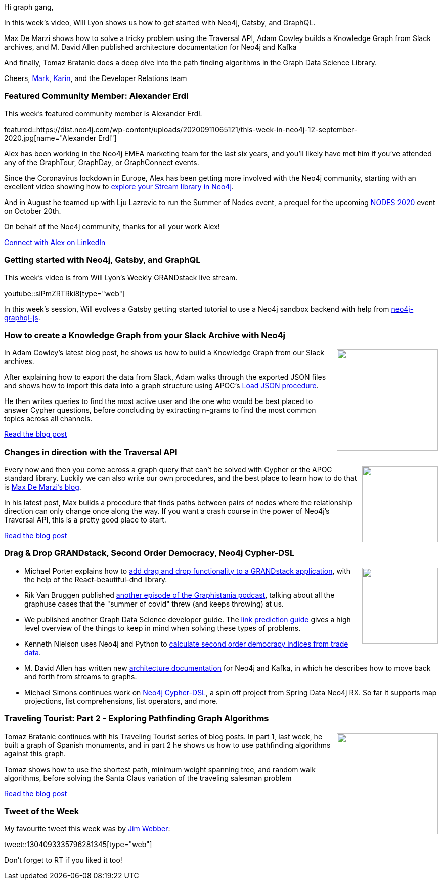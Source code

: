 ﻿:linkattrs:
:type: "web"

////
[Keywords/Tags:]
<insert-tags-here>


[Meta Description:]
Discover what's new in the Neo4j community for the week of 21 March 2020


[Primary Image File Name:]
this-week-neo4j-21-dec-2019.jpg

[Primary Image Alt Text:]


[Headline:]
This Week in Neo4j - Graphs4Good Hackathon, Twitch Session, Cypher Projections, Go Driver

[Body copy:]
////

Hi graph gang,

In this week's video, Will Lyon shows us how to get started with Neo4j, Gatsby, and GraphQL.

Max De Marzi shows how to solve a tricky problem using the Traversal API, Adam Cowley builds a Knowledge Graph from Slack archives, and M. David Allen published architecture documentation for Neo4j and Kafka


And finally, Tomaz Bratanic does a deep dive into the path finding algorithms in the Graph Data Science Library.

Cheers,
https://twitter.com/markhneedham[Mark^], https://twitter.com/askkerush[Karin^], and the Developer Relations team


[[featured-community-member]]
=== Featured Community Member: Alexander Erdl

This week's featured community member is Alexander Erdl.

featured::https://dist.neo4j.com/wp-content/uploads/20200911065121/this-week-in-neo4j-12-september-2020.jpg[name="Alexander Erdl"]

Alex has been working in the Neo4j EMEA marketing team for the last six years, and you'll likely have met him if you've attended any of the GraphTour, GraphDay, or GraphConnect events.

Since the Coronavirus lockdown in Europe, Alex has been getting more involved with the Neo4j community, starting with an excellent video showing how to https://neo4j.com/videos/explore-your-steam-library-twitch-stream-alex-erdl/[explore your Stream library in Neo4j^].

And in August he teamed up with Lju Lazrevic to run the Summer of Nodes event, a prequel for the upcoming https://neo4j.com/nodes-2020/[NODES 2020^] event on October 20th. 

On behalf of the Noe4j community, thanks for all your work Alex!

https://www.linkedin.com/in/alexander-erdl/[Connect with Alex on LinkedIn, role="medium button"]

[[features-1]]
=== Getting started with Neo4j, Gatsby, and GraphQL

This week's video is from Will Lyon's Weekly GRANDstack live stream.

youtube::siPmZRTRki8[type={type}]

In this week's session, Will evolves a Gatsby getting started tutorial to use a Neo4j sandbox backend with help from https://github.com/neo4j-graphql/neo4j-graphql-js[neo4j-graphql-js^].

[[features-2]]
=== How to create a Knowledge Graph from your Slack Archive with Neo4j

++++
<div style="float:right; padding: 2px	">
<img src="https://dist.neo4j.com/wp-content/uploads/20200911022304/1_urijmFGkc4_cbpRIeXKQEw.png" width="200px"  />
</div>
++++

In Adam Cowley's latest blog post, he shows us how to build a Knowledge Graph from our Slack archives. 

After explaining how to export the data from Slack, Adam walks through the exported JSON files and shows how to import this data into a graph structure using APOC's https://neo4j.com/labs/apoc/4.1/import/load-json/[Load JSON procedure^].

He then writes queries to find the most active user and the one who would be best placed to answer Cypher questions, before concluding by extracting n-grams to find the most common topics across all channels.


https://medium.com/neo4j/how-to-create-a-knowledge-graph-from-your-slack-archive-with-neo4j-6a1a1d59a535[Read the blog post, role="medium button"]

[[features-3]]
=== Changes in direction with the Traversal API

++++
<div style="float:right; padding: 2px; padding-left: 4px;">
<img src="https://dist.neo4j.com/wp-content/uploads/20200911011500/things-change.jpg" width=150px"  />
</div>
++++

Every now and then you come across a graph query that can't be solved with Cypher or the APOC standard library. Luckily we can also write our own procedures, and the best place to learn how to do that is https://maxdemarzi.com/[Max De Marzi's blog^].

In his latest post, Max builds a procedure that finds paths between pairs of nodes where the relationship direction can only change once along the way. If you want a crash course in the power of Neo4j's Traversal API, this is a pretty good place to start.

https://maxdemarzi.com/2020/09/02/changes-in-direction-with-the-traversal-api/[Read the blog post, role="medium button"]

[[features-4]]
=== Drag & Drop GRANDstack, Second Order Democracy, Neo4j Cypher-DSL

++++
<div style="float:right; padding: 2px	">
<img src="https://dist.neo4j.com/wp-content/uploads/20200703012121/noun_web-link_3240450.png" width="150px"  />
</div>
++++

* Michael Porter explains how to https://blog.grandstack.io/drag-and-drop-with-the-grandstack-766f074df151[add drag and drop functionality to a GRANDstack application^], with the help of the React-beautiful-dnd library.


* Rik Van Bruggen published http://blog.bruggen.com/2020/09/graphistania-20-episode-8-one-after.html[another episode of the Graphistania podcast^], talking about all the graphuse cases that the "summer of covid" threw (and keeps throwing) at us.

* We published another Graph Data Science developer guide. The https://neo4j.com/developer/graph-data-science/link-prediction/[link prediction guide^] gives a high level overview of the things to keep in mind when solving these types of problems. 

* Kenneth Nielson uses Neo4j and Python to https://medium.com/@kennethhmnielsen/authoritarian-by-proxy-using-neo4j-and-python-to-calculate-second-order-democracy-indices-ccca92695d74[calculate second order democracy indices from trade data^].

* M. David Allen has written new https://neo4j.com/labs/kafka/4.0/architecture/[architecture documentation^] for Neo4j and Kafka, in which he describes how to move back and forth from streams to graphs.   

* Michael Simons continues work on https://github.com/neo4j-contrib/cypher-dsl[Neo4j Cypher-DSL^], a spin off project from Spring Data Neo4j RX. So far it supports map projections, list comprehensions, list operators, and more.

[[features-5]]
=== Traveling Tourist: Part 2 - Exploring Pathfinding Graph Algorithms

++++
<div style="float:right; padding: 2px	">
<img src="https://dist.neo4j.com/wp-content/uploads/20200911011902/1_RxBkkALmcADfD6_w77oqxA.png" width="200px"  />
</div>
++++

Tomaz Bratanic continues with his Traveling Tourist series of blog posts. In part 1, last week, he built a graph of Spanish monuments, and in part 2 he shows us how to use pathfinding algorithms against this graph.

Tomaz shows how to use the shortest path, minimum weight spanning tree, and random walk algorithms, before solving the Santa Claus variation of the traveling salesman problem

https://towardsdatascience.com/part-2-exploring-pathfinding-graph-algorithms-e194ffb7f56[Read the blog post, role="medium button"]

=== Tweet of the Week

My favourite tweet this week was by https://twitter.com/jimwebber[Jim Webber^]:

tweet::1304093335796281345[type={type}]

Don't forget to RT if you liked it too!


////

* 
https://neo4j.com/developer/graph-data-science/link-prediction/scikit-learn/


* William Lyon @lyonwj
(10/?) GraphQL Mutations & Authorization With @auth0
:megaphone: hasScope #GraphQL Auth Directive
:dart: Scopes & API Permissions With Auth0
:leftwards_arrow_with_hook: @apollographql useMutation #reactjs Hook & Forms
https://www.youtube.com/watch?v=dCCObITlSY0

* https://medium.com/@st3llasia/analyzing-arxiv-data-using-neo4j-part-1-ccce072a2027

* Michael Simons
Spring up your graph. About the new SDN6 last week at SpringOne https://www.youtube.com/watch?v=A7LRNS0Dnr4&feature=emb_title cc @Gerrit Meier

* From benoit https://twitter.com/ouestware/status/1304067541388726278
OuestWareOuestWare @ouestware
Ever wanted to build a web app based on @neo4j and @GraphQL easily?
Then the #GRANDstack is made for you!
Read about it on our :gb: blog:
https://www.ouestware.com/2020/09/08/GRAND-stack-one-schema-to-rule-them-all


* https://medium.com/better-programming/build-a-restaurant-recommendation-engine-using-neo4j-9d13ebdd4736?source=rss-------8-----------------artificial_intelligence
MediumMedium
Build a Restaurant Recommendation Engine Using Neo4j
Use the popular graph database to figure out what we should eat today

* Khalid @buhakmeh
Check it out! "Use NEO4J To Find The Shortest Path" (04/28/2020) by @buhakmeh #database RTs appreciated. https://khalidabuhakmeh.com/use-neo4j-to-find-the-shortest-path (09/09/2020)



* https://towardsdatascience.com/build-a-subway-journey-planner-using-neo4j-566b1a53670a
MediumMedium
Build a Subway Journey Planner Using Neo4j
Use the popular graph database to figure out the best travel path between two subway stations

////
